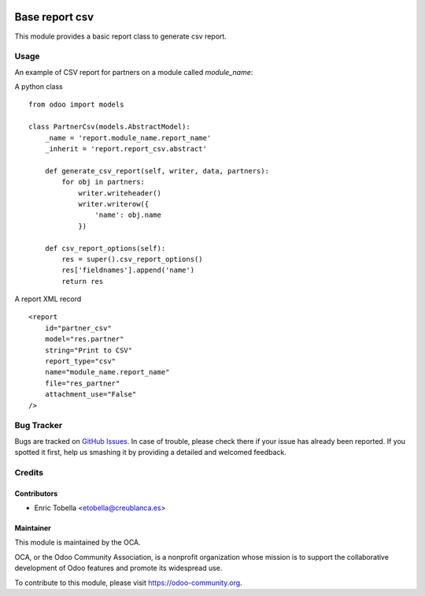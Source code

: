 .. image:: https://img.shields.io/badge/licence-AGPL--3-blue.svg
    :target: https://www.gnu.org/licenses/agpl-3.0-standalone.html
    :alt: License: AGPL-3

===============
Base report csv
===============

This module provides a basic report class to generate csv report.


Usage
=====

An example of CSV report for partners on a module called `module_name`:

A python class ::

    from odoo import models

    class PartnerCsv(models.AbstractModel):
        _name = 'report.module_name.report_name'
        _inherit = 'report.report_csv.abstract'
    
        def generate_csv_report(self, writer, data, partners):
            for obj in partners:
                writer.writeheader()
                writer.writerow({
                    'name': obj.name
                })

        def csv_report_options(self):
            res = super().csv_report_options()
            res['fieldnames'].append('name')
            return res

A report XML record ::

    <report 
        id="partner_csv"
        model="res.partner"
        string="Print to CSV"
        report_type="csv"
        name="module_name.report_name"
        file="res_partner"
        attachment_use="False"
    />

.. image:: https://odoo-community.org/website/image/ir.attachment/5784_f2813bd/datas
   :alt: Try me on Runbot
   :target: https://runbot.odoo-community.org/runbot/143/11.0

Bug Tracker
===========

Bugs are tracked on `GitHub Issues
<https://github.com/OCA/reporting-engine/issues>`_. In case of trouble, please
check there if your issue has already been reported. If you spotted it first,
help us smashing it by providing a detailed and welcomed feedback.

Credits
=======

Contributors
------------

* Enric Tobella <etobella@creublanca.es>

Maintainer
----------

.. image:: https://odoo-community.org/logo.png
   :alt: Odoo Community Association
   :target: https://odoo-community.org

This module is maintained by the OCA.

OCA, or the Odoo Community Association, is a nonprofit organization whose mission is to support the collaborative development of Odoo features and promote its widespread use.

To contribute to this module, please visit https://odoo-community.org.
